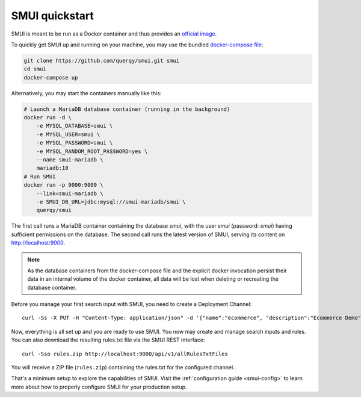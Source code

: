 .. _smui-quickstart:

===============
SMUI quickstart
===============

SMUI is meant to be run as a Docker container and thus provides an `official image`_.

.. _official image: https://hub.docker.com/r/querqy/smui

To quickly get SMUI up and running on your machine, you may use the bundled `docker-compose file`_:

.. _docker-compose file: https://github.com/querqy/smui/blob/master/docker-compose.yaml

.. code:: bash

    git clone https://github.com/querqy/smui.git smui
    cd smui
    docker-compose up

Alternatively, you may start the containers manually like this:

.. code:: bash

    # Launch a MariaDB database container (running in the background)
    docker run -d \
        -e MYSQL_DATABASE=smui \
        -e MYSQL_USER=smui \
        -e MYSQL_PASSWORD=smui \
        -e MYSQL_RANDOM_ROOT_PASSWORD=yes \
        --name smui-mariadb \
        mariadb:10
    # Run SMUI
    docker run -p 9000:9000 \
        --link=smui-mariadb \
        -e SMUI_DB_URL=jdbc:mysql://smui-mariadb/smui \
        querqy/smui

The first call runs a MariaDB container containing the database `smui`, with the user `smui` (password: `smui`) having
sufficient permissions on the database. The second call runs the latest version of SMUI, serving its content on http://localhost:9000.

.. note::

    As the database containers from the docker-compose file and the explicit docker invocation persist their data
    in an internal volume of the docker container, all data will be lost when deleting or recreating the database
    container.

Before you manage your first search input with SMUI, you need to create a Deployment Channel:

::

   curl -Ss -X PUT -H "Content-Type: application/json" -d '{"name":"ecommerce", "description":"Ecommerce Demo"}' http://localhost:9000/api/v1/solr-index

Now, everything is all set up and you are ready to use SMUI. You now may create and manage search inputs and rules.
You can also download the resulting rules.txt file via the SMUI REST interface:

::

   curl -Sso rules.zip http://localhost:9000/api/v1/allRulesTxtFiles

You will receive a ZIP file (``rules.zip``) containing the rules.txt for the configured channel..

That's a minimum setup to explore the capabilities of SMUI. Visit the :ref:`configuration guide <smui-config>`
to learn more about how to properly configure SMUI for your production setup.
